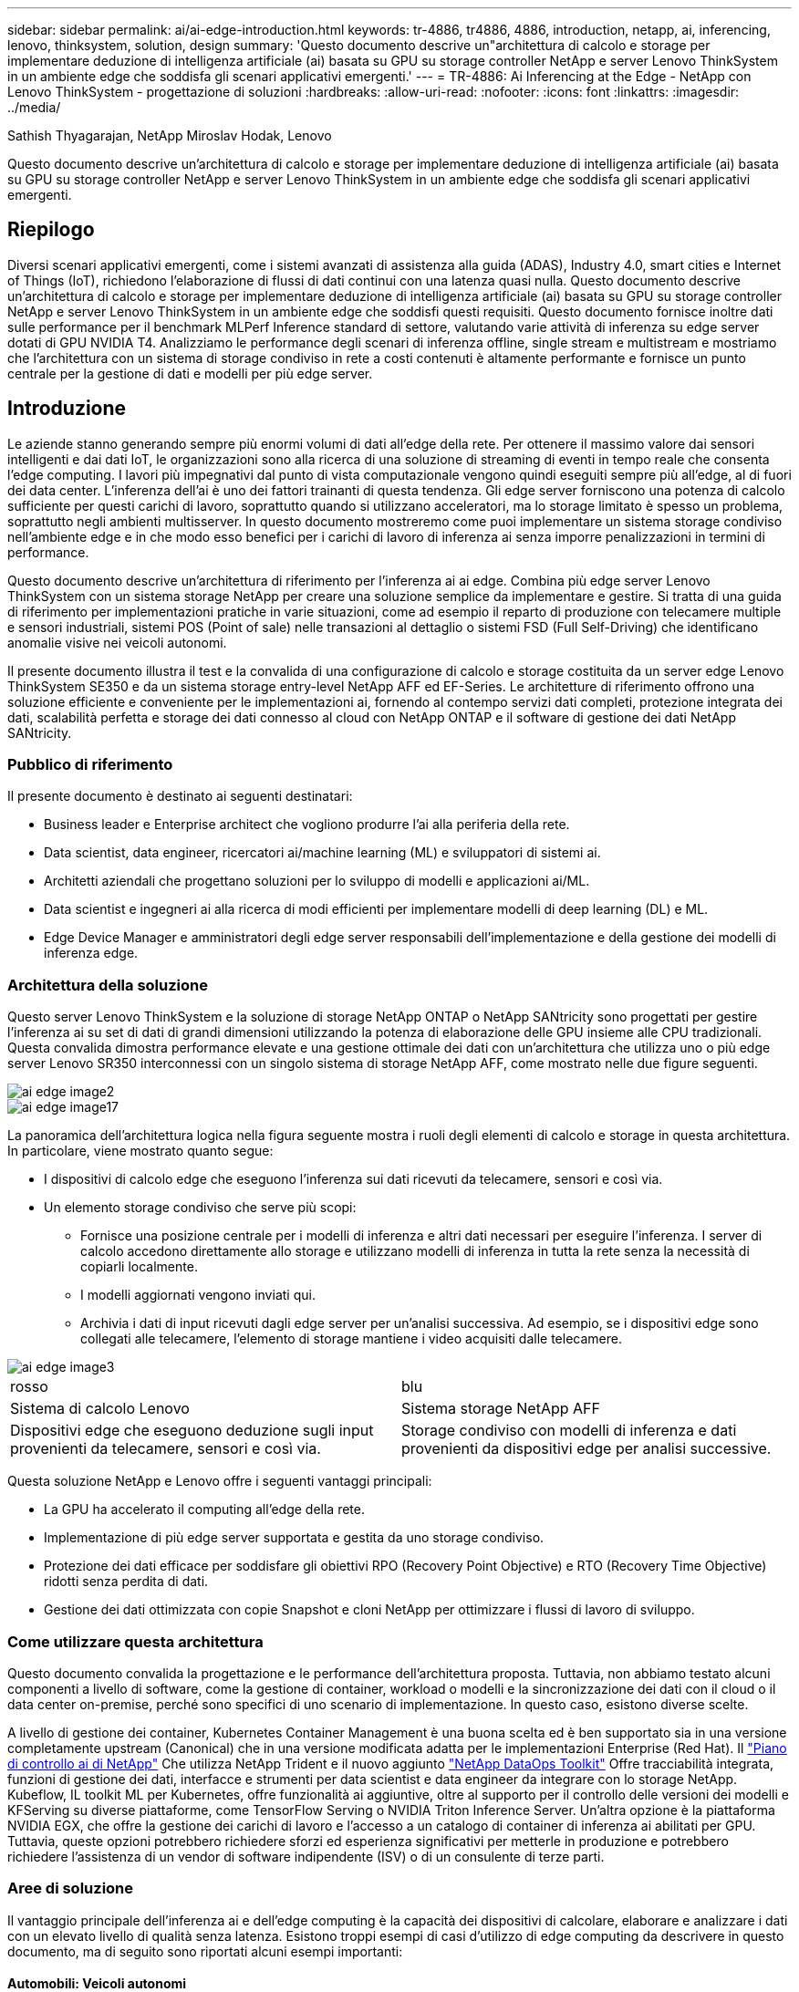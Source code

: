---
sidebar: sidebar 
permalink: ai/ai-edge-introduction.html 
keywords: tr-4886, tr4886, 4886, introduction, netapp, ai, inferencing, lenovo, thinksystem, solution, design 
summary: 'Questo documento descrive un"architettura di calcolo e storage per implementare deduzione di intelligenza artificiale (ai) basata su GPU su storage controller NetApp e server Lenovo ThinkSystem in un ambiente edge che soddisfa gli scenari applicativi emergenti.' 
---
= TR-4886: Ai Inferencing at the Edge - NetApp con Lenovo ThinkSystem - progettazione di soluzioni
:hardbreaks:
:allow-uri-read: 
:nofooter: 
:icons: font
:linkattrs: 
:imagesdir: ../media/


Sathish Thyagarajan, NetApp Miroslav Hodak, Lenovo

[role="lead"]
Questo documento descrive un'architettura di calcolo e storage per implementare deduzione di intelligenza artificiale (ai) basata su GPU su storage controller NetApp e server Lenovo ThinkSystem in un ambiente edge che soddisfa gli scenari applicativi emergenti.



== Riepilogo

Diversi scenari applicativi emergenti, come i sistemi avanzati di assistenza alla guida (ADAS), Industry 4.0, smart cities e Internet of Things (IoT), richiedono l'elaborazione di flussi di dati continui con una latenza quasi nulla. Questo documento descrive un'architettura di calcolo e storage per implementare deduzione di intelligenza artificiale (ai) basata su GPU su storage controller NetApp e server Lenovo ThinkSystem in un ambiente edge che soddisfi questi requisiti. Questo documento fornisce inoltre dati sulle performance per il benchmark MLPerf Inference standard di settore, valutando varie attività di inferenza su edge server dotati di GPU NVIDIA T4. Analizziamo le performance degli scenari di inferenza offline, single stream e multistream e mostriamo che l'architettura con un sistema di storage condiviso in rete a costi contenuti è altamente performante e fornisce un punto centrale per la gestione di dati e modelli per più edge server.



== Introduzione

Le aziende stanno generando sempre più enormi volumi di dati all'edge della rete. Per ottenere il massimo valore dai sensori intelligenti e dai dati IoT, le organizzazioni sono alla ricerca di una soluzione di streaming di eventi in tempo reale che consenta l'edge computing. I lavori più impegnativi dal punto di vista computazionale vengono quindi eseguiti sempre più all'edge, al di fuori dei data center. L'inferenza dell'ai è uno dei fattori trainanti di questa tendenza. Gli edge server forniscono una potenza di calcolo sufficiente per questi carichi di lavoro, soprattutto quando si utilizzano acceleratori, ma lo storage limitato è spesso un problema, soprattutto negli ambienti multisserver. In questo documento mostreremo come puoi implementare un sistema storage condiviso nell'ambiente edge e in che modo esso benefici per i carichi di lavoro di inferenza ai senza imporre penalizzazioni in termini di performance.

Questo documento descrive un'architettura di riferimento per l'inferenza ai ai edge. Combina più edge server Lenovo ThinkSystem con un sistema storage NetApp per creare una soluzione semplice da implementare e gestire. Si tratta di una guida di riferimento per implementazioni pratiche in varie situazioni, come ad esempio il reparto di produzione con telecamere multiple e sensori industriali, sistemi POS (Point of sale) nelle transazioni al dettaglio o sistemi FSD (Full Self-Driving) che identificano anomalie visive nei veicoli autonomi.

Il presente documento illustra il test e la convalida di una configurazione di calcolo e storage costituita da un server edge Lenovo ThinkSystem SE350 e da un sistema storage entry-level NetApp AFF ed EF-Series. Le architetture di riferimento offrono una soluzione efficiente e conveniente per le implementazioni ai, fornendo al contempo servizi dati completi, protezione integrata dei dati, scalabilità perfetta e storage dei dati connesso al cloud con NetApp ONTAP e il software di gestione dei dati NetApp SANtricity.



=== Pubblico di riferimento

Il presente documento è destinato ai seguenti destinatari:

* Business leader e Enterprise architect che vogliono produrre l'ai alla periferia della rete.
* Data scientist, data engineer, ricercatori ai/machine learning (ML) e sviluppatori di sistemi ai.
* Architetti aziendali che progettano soluzioni per lo sviluppo di modelli e applicazioni ai/ML.
* Data scientist e ingegneri ai alla ricerca di modi efficienti per implementare modelli di deep learning (DL) e ML.
* Edge Device Manager e amministratori degli edge server responsabili dell'implementazione e della gestione dei modelli di inferenza edge.




=== Architettura della soluzione

Questo server Lenovo ThinkSystem e la soluzione di storage NetApp ONTAP o NetApp SANtricity sono progettati per gestire l'inferenza ai su set di dati di grandi dimensioni utilizzando la potenza di elaborazione delle GPU insieme alle CPU tradizionali. Questa convalida dimostra performance elevate e una gestione ottimale dei dati con un'architettura che utilizza uno o più edge server Lenovo SR350 interconnessi con un singolo sistema di storage NetApp AFF, come mostrato nelle due figure seguenti.

image::ai-edge-image2.jpg[ai edge image2]

image::ai-edge-image17.png[ai edge image17]

La panoramica dell'architettura logica nella figura seguente mostra i ruoli degli elementi di calcolo e storage in questa architettura. In particolare, viene mostrato quanto segue:

* I dispositivi di calcolo edge che eseguono l'inferenza sui dati ricevuti da telecamere, sensori e così via.
* Un elemento storage condiviso che serve più scopi:
+
** Fornisce una posizione centrale per i modelli di inferenza e altri dati necessari per eseguire l'inferenza. I server di calcolo accedono direttamente allo storage e utilizzano modelli di inferenza in tutta la rete senza la necessità di copiarli localmente.
** I modelli aggiornati vengono inviati qui.
** Archivia i dati di input ricevuti dagli edge server per un'analisi successiva. Ad esempio, se i dispositivi edge sono collegati alle telecamere, l'elemento di storage mantiene i video acquisiti dalle telecamere.




image::ai-edge-image3.png[ai edge image3]

|===


| rosso | blu 


| Sistema di calcolo Lenovo | Sistema storage NetApp AFF 


| Dispositivi edge che eseguono deduzione sugli input provenienti da telecamere, sensori e così via. | Storage condiviso con modelli di inferenza e dati provenienti da dispositivi edge per analisi successive. 
|===
Questa soluzione NetApp e Lenovo offre i seguenti vantaggi principali:

* La GPU ha accelerato il computing all'edge della rete.
* Implementazione di più edge server supportata e gestita da uno storage condiviso.
* Protezione dei dati efficace per soddisfare gli obiettivi RPO (Recovery Point Objective) e RTO (Recovery Time Objective) ridotti senza perdita di dati.
* Gestione dei dati ottimizzata con copie Snapshot e cloni NetApp per ottimizzare i flussi di lavoro di sviluppo.




=== Come utilizzare questa architettura

Questo documento convalida la progettazione e le performance dell'architettura proposta. Tuttavia, non abbiamo testato alcuni componenti a livello di software, come la gestione di container, workload o modelli e la sincronizzazione dei dati con il cloud o il data center on-premise, perché sono specifici di uno scenario di implementazione. In questo caso, esistono diverse scelte.

A livello di gestione dei container, Kubernetes Container Management è una buona scelta ed è ben supportato sia in una versione completamente upstream (Canonical) che in una versione modificata adatta per le implementazioni Enterprise (Red Hat). Il link:aicp_introduction.html["Piano di controllo ai di NetApp"^] Che utilizza NetApp Trident e il nuovo aggiunto https://github.com/NetApp/netapp-dataops-toolkit/releases/tag/v2.0.0["NetApp DataOps Toolkit"^] Offre tracciabilità integrata, funzioni di gestione dei dati, interfacce e strumenti per data scientist e data engineer da integrare con lo storage NetApp. Kubeflow, IL toolkit ML per Kubernetes, offre funzionalità ai aggiuntive, oltre al supporto per il controllo delle versioni dei modelli e KFServing su diverse piattaforme, come TensorFlow Serving o NVIDIA Triton Inference Server. Un'altra opzione è la piattaforma NVIDIA EGX, che offre la gestione dei carichi di lavoro e l'accesso a un catalogo di container di inferenza ai abilitati per GPU. Tuttavia, queste opzioni potrebbero richiedere sforzi ed esperienza significativi per metterle in produzione e potrebbero richiedere l'assistenza di un vendor di software indipendente (ISV) o di un consulente di terze parti.



=== Aree di soluzione

Il vantaggio principale dell'inferenza ai e dell'edge computing è la capacità dei dispositivi di calcolare, elaborare e analizzare i dati con un elevato livello di qualità senza latenza. Esistono troppi esempi di casi d'utilizzo di edge computing da descrivere in questo documento, ma di seguito sono riportati alcuni esempi importanti:



==== Automobili: Veicoli autonomi

La classica illustrazione dell'edge computing si trova nei sistemi avanzati di assistenza alla guida (ADAS) nei veicoli autonomi (AV). L'ai nelle auto senza conducente deve elaborare rapidamente una grande quantità di dati provenienti da telecamere e sensori per essere un pilota sicuro e di successo. Un'interpretazione troppo lunga tra un oggetto e un essere umano può significare vita o morte, pertanto è fondamentale essere in grado di elaborare i dati il più vicino possibile al veicolo. In questo caso, uno o più server di calcolo edge gestiscono l'input da telecamere, RADAR, LDAR e altri sensori, mentre lo storage condiviso contiene modelli di inferenza e memorizza i dati di input provenienti dai sensori.



==== Settore sanitario: Monitoraggio dei pazienti

Uno dei maggiori impatti dell'intelligenza artificiale e dell'edge computing è la sua capacità di migliorare il monitoraggio continuo dei pazienti per le malattie croniche sia nelle strutture di assistenza domiciliare che nelle unità di terapia intensiva (ICU). I dati provenienti da dispositivi periferici che monitorano i livelli di insulina, la respirazione, l'attività neurologica, il ritmo cardiaco e le funzioni gastrointestinali richiedono un'analisi istantanea dei dati che devono essere utilizzati immediatamente, in quanto il tempo necessario per agire è limitato per salvare la vita di qualcuno.



==== Retail: Pagamento senza cassa

L'edge computing può potenziare ai e ML per aiutare i retailer a ridurre i tempi di checkout e aumentare il traffico. I sistemi senza cassiere supportano diversi componenti, ad esempio:

* Autenticazione e accesso. Collegare l'acquirente fisico a un account validato e consentire l'accesso allo spazio di vendita al dettaglio.
* Monitoraggio dell'inventario. Utilizzo di sensori, tag RFID e sistemi di visione computerizzata per confermare la selezione o la deselezione degli articoli da parte degli acquirenti.
+
In questo caso, ciascuno degli edge server gestisce ciascun contatore di cassa e il sistema di storage condiviso funge da punto di sincronizzazione centrale.





==== Servizi finanziari: Sicurezza umana nei chioschi e prevenzione delle frodi

Le organizzazioni bancarie utilizzano l'ai e l'edge computing per innovare e creare esperienze bancarie personalizzate. I chioschi interattivi che utilizzano l'analisi dei dati in tempo reale e l'inferenza ai consentono ora agli ATM non solo di aiutare i clienti a prelevare denaro, ma anche di monitorare in modo proattivo i chioschi attraverso le immagini acquisite dalle telecamere per identificare i rischi per la sicurezza umana o i comportamenti fraudolenti. In questo scenario, i server di calcolo edge e i sistemi storage condivisi sono collegati a chioschi e telecamere interattivi per aiutare le banche a raccogliere ed elaborare i dati con modelli di inferenza ai.



==== Produzione: Settore 4.0

È iniziata la quarta rivoluzione industriale (Industry 4.0), insieme a trend emergenti come Smart Factory e stampa 3D. Per prepararsi a un futuro basato sui dati, la comunicazione machine-to-machine (M2M) e l'IoT su larga scala sono integrati per una maggiore automazione senza la necessità di un intervento umano. La produzione è già altamente automatizzata e l'aggiunta di funzionalità di ai è una naturale continuazione della tendenza a lungo termine. L'ai consente di automatizzare le operazioni che possono essere automatizzate con l'aiuto di computer Vision e altre funzionalità di ai. È possibile automatizzare il controllo di qualità o le attività che si basano sulla visione umana o sul processo decisionale per eseguire analisi più rapide dei materiali sulle linee di assemblaggio nei piani della fabbrica, in modo da aiutare gli impianti di produzione a soddisfare gli standard ISO richiesti per la gestione della qualità e della sicurezza. In questo caso, ogni edge server di calcolo è connesso a un array di sensori che monitorano il processo di produzione e i modelli di inferenza aggiornati vengono inviati allo storage condiviso, in base alle necessità.



==== Telecomunicazioni: Rilevamento della ruggine, ispezione della torre e ottimizzazione della rete

Il settore delle telecomunicazioni utilizza tecniche di visione computerizzata e ai per elaborare immagini che rilevano automaticamente la ruggine e identificano le torri cellulari che contengono corrosione e, di conseguenza, richiedono un'ulteriore ispezione. Negli ultimi anni è aumentato l'utilizzo di immagini drone e modelli ai per identificare regioni distinte di una torre per analizzare ruggine, crepe superficiali e corrosione. La domanda continua a crescere per le tecnologie ai che consentono di ispezionare in modo efficiente l'infrastruttura di telecomunicazione e i ripetitori cellulari, valutarne regolarmente il degrado e ripararli tempestivamente quando necessario.

Inoltre, un altro caso d'utilizzo emergente nel settore delle telecomunicazioni è l'utilizzo di algoritmi ai e ML per prevedere i modelli di traffico dati, rilevare i dispositivi compatibili con il 5G e automatizzare e aumentare la gestione dell'energia MIMO (Multiple-Input and Multiple-Output). L'hardware MIMO viene utilizzato nelle radio tower per aumentare la capacità di rete, ma ciò comporta costi energetici aggiuntivi. I modelli ML per la "modalità di sospensione MIMO" implementati nei siti cellulari possono prevedere l'utilizzo efficiente delle radio e contribuire a ridurre i costi di consumo energetico per gli operatori di reti mobili (MNOS). Le soluzioni di inferenza ai e edge computing aiutano gli MNOS a ridurre la quantità di dati trasmessi avanti e indietro ai data center, ridurre il TCO, ottimizzare le operazioni di rete e migliorare le performance complessive per gli utenti finali.
